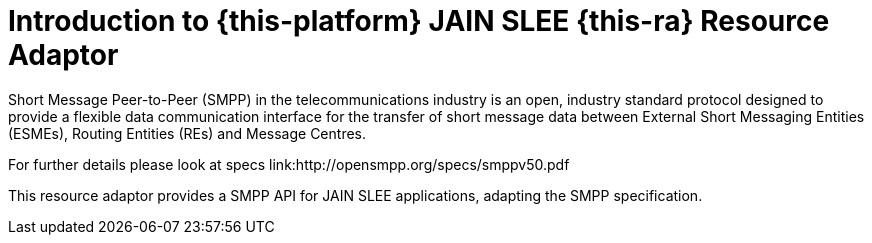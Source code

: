 [[_introduction]]
= Introduction to {this-platform} JAIN SLEE {this-ra} Resource Adaptor

Short Message Peer-to-Peer (SMPP) in the telecommunications industry is an open, industry standard protocol designed to provide a flexible data communication interface for the transfer of short message data between External Short Messaging Entities (ESMEs), Routing Entities (REs) and Message Centres.

For further details please look at specs link:http://opensmpp.org/specs/smppv50.pdf

This resource adaptor provides a SMPP API for JAIN SLEE applications, adapting the SMPP specification.
